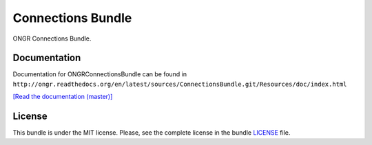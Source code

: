 ==================
Connections Bundle
==================

ONGR Connections Bundle.

.. image:: https://travis-ci.org/ongr-io/ConnectionsBundle.svg?branch=master
    :target: https://travis-ci.org/ongr-io/ConnectionsBundle
    
.. image:: https://scrutinizer-ci.com/g/ongr-io/ConnectionsBundle/badges/quality-score.png?b=master
    :target: https://scrutinizer-ci.com/g/ongr-io/ConnectionsBundle/?branch=master
    
.. image:: https://scrutinizer-ci.com/g/ongr-io/ConnectionsBundle/badges/coverage.png?b=master
    :target: https://scrutinizer-ci.com/g/ongr-io/ConnectionsBundle/?branch=master
    
.. image:: https://poser.pugx.org/ongr/connections-bundle/downloads.svg
    :target: https://packagist.org/packages/ongr/connections-bundle

.. image:: https://poser.pugx.org/ongr/connections-bundle/v/stable.svg
    :target: https://packagist.org/packages/ongr/connections-bundle
    
.. image:: https://poser.pugx.org/ongr/connections-bundle/v/unstable.svg
    :target: https://packagist.org/packages/ongr/connections-bundle
    
.. image:: https://poser.pugx.org/ongr/connections-bundle/license.svg
    :target: https://packagist.org/packages/ongr/connections-bundle
    
Documentation
~~~~~~~~~~~~~

Documentation for ONGRConnectionsBundle can be found in ``http://ongr.readthedocs.org/en/latest/sources/ConnectionsBundle.git/Resources/doc/index.html``

`[Read the documentation (master)] <http://ongr.readthedocs.org/en/latest/sources/ConnectionsBundle.git/Resources/doc/index.html>`_


License
~~~~~~~

This bundle is under the MIT license. Please, see the complete license in the bundle `LICENSE </LICENSE>`_ file.
